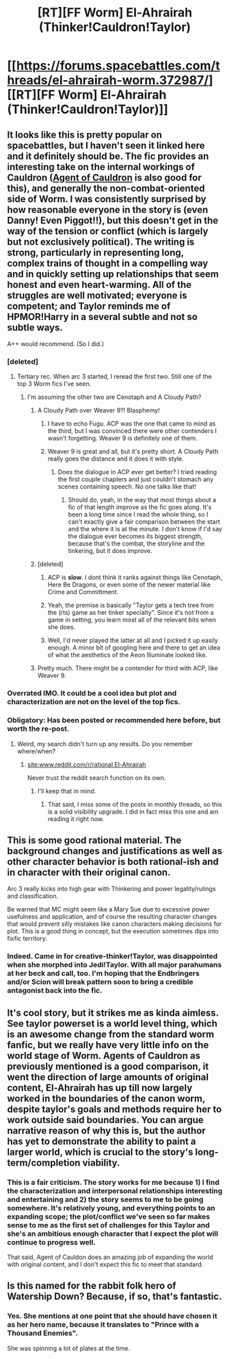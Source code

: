 #+TITLE: [RT][FF Worm] El-Ahrairah (Thinker!Cauldron!Taylor)

* [[https://forums.spacebattles.com/threads/el-ahrairah-worm.372987/][[RT][FF Worm] El-Ahrairah (Thinker!Cauldron!Taylor)]]
:PROPERTIES:
:Author: 4t0m
:Score: 29
:DateUnix: 1460574668.0
:DateShort: 2016-Apr-13
:END:

** It looks like this is pretty popular on spacebattles, but I haven't seen it linked here and it definitely should be. The fic provides an interesting take on the internal workings of Cauldron ([[https://forums.spacebattles.com/threads/agent-of-cauldron-worm.345669/][Agent of Cauldron]] is also good for this), and generally the non-combat-oriented side of Worm. I was consistently surprised by how reasonable everyone in the story is (even Danny! Even Piggot!!), but this doesn't get in the way of the tension or conflict (which is largely but not exclusively political). The writing is strong, particularly in representing long, complex trains of thought in a compelling way and in quickly setting up relationships that seem honest and even heart-warming. All of the struggles are well motivated; everyone is competent; and Taylor reminds me of HPMOR!Harry in a several subtle and not so subtle ways.

A++ would recommend. (So I did.)
:PROPERTIES:
:Author: 4t0m
:Score: 8
:DateUnix: 1460574770.0
:DateShort: 2016-Apr-13
:END:

*** [deleted]
:PROPERTIES:
:Score: 8
:DateUnix: 1460584037.0
:DateShort: 2016-Apr-14
:END:

**** Tertiary rec. When arc 3 started, I reread the first two. Still one of the top 3 Worm fics I've seen.
:PROPERTIES:
:Author: Iconochasm
:Score: 3
:DateUnix: 1460586273.0
:DateShort: 2016-Apr-14
:END:

***** I'm assuming the other two are Cenotaph and A Cloudy Path?
:PROPERTIES:
:Author: FuguofAnotherWorld
:Score: 3
:DateUnix: 1460587632.0
:DateShort: 2016-Apr-14
:END:

****** A Cloudy Path over Weaver 9?! Blasphemy!
:PROPERTIES:
:Author: 4t0m
:Score: 5
:DateUnix: 1460588583.0
:DateShort: 2016-Apr-14
:END:

******* I have to echo Fugu. ACP was the one that came to mind as the third, but I was convinced there were other contenders I wasn't forgetting. Weaver 9 is definitely one of them.
:PROPERTIES:
:Author: Iconochasm
:Score: 2
:DateUnix: 1460597581.0
:DateShort: 2016-Apr-14
:END:


******* Weaver 9 is great and all, but it's pretty short. A Cloudy Path really goes the distance and it does it with style.
:PROPERTIES:
:Author: FuguofAnotherWorld
:Score: 1
:DateUnix: 1460589423.0
:DateShort: 2016-Apr-14
:END:

******** Does the dialogue in ACP ever get better? I tried reading the first couple chapters and just couldn't stomach any scenes containing speech. No one talks like that!
:PROPERTIES:
:Author: Anderkent
:Score: 1
:DateUnix: 1460682725.0
:DateShort: 2016-Apr-15
:END:

********* Should do, yeah, in the way that most things about a fic of that length improve as the fic goes along. It's been a long time since I read the whole thing, so I can't exactly give a fair comparison between the start and the where it is at the minute. I don't know if I'd say the dialogue ever becomes its biggest strength, because that's the combat, the storyline and the tinkering, but it does improve.
:PROPERTIES:
:Author: FuguofAnotherWorld
:Score: 2
:DateUnix: 1460684511.0
:DateShort: 2016-Apr-15
:END:


****** [deleted]
:PROPERTIES:
:Score: 3
:DateUnix: 1460599441.0
:DateShort: 2016-Apr-14
:END:

******* ACP is *slow*. I dont think it ranks against things like Cenotaph, Here Be Dragons, or even some of the newer material like Crime and Committment.
:PROPERTIES:
:Author: earnestadmission
:Score: 7
:DateUnix: 1460639221.0
:DateShort: 2016-Apr-14
:END:


******* Yeah, the premise is basically "Taylor gets a tech tree from the (rts) game as her tinker specialty". Since it's not from a game in setting, you learn most all of the relevant bits when she does.
:PROPERTIES:
:Author: Iconochasm
:Score: 2
:DateUnix: 1460724137.0
:DateShort: 2016-Apr-15
:END:


******* Well, I'd never played the latter at all and I picked it up easily enough. A minor bit of googling here and there to get an idea of what the aesthetics of the Aeon Illuminate looked like.
:PROPERTIES:
:Author: FuguofAnotherWorld
:Score: 1
:DateUnix: 1460599727.0
:DateShort: 2016-Apr-14
:END:


****** Pretty much. There might be a contender for third with ACP, like Weaver 9.
:PROPERTIES:
:Author: Iconochasm
:Score: 2
:DateUnix: 1460598048.0
:DateShort: 2016-Apr-14
:END:


*** Overrated IMO. It could be a cool idea but plot and characterization are not on the level of the top fics.
:PROPERTIES:
:Author: serge_cell
:Score: 4
:DateUnix: 1460617721.0
:DateShort: 2016-Apr-14
:END:


*** Obligatory: Has been posted or recommended here before, but worth the re-post.
:PROPERTIES:
:Author: TennisMaster2
:Score: 2
:DateUnix: 1460575275.0
:DateShort: 2016-Apr-13
:END:

**** Weird, my search didn't turn up any results. Do you remember where/when?
:PROPERTIES:
:Author: 4t0m
:Score: 2
:DateUnix: 1460575480.0
:DateShort: 2016-Apr-13
:END:

***** [[https://www.google.com/?ion=1&espv=2#safe=off&q=site:www.reddit.com%2Fr%2Frational+El-Ahrairah][site:www.reddit.com/r/rational El-Ahrairah]]

Never trust the reddit search function on its own.
:PROPERTIES:
:Author: gabbalis
:Score: 5
:DateUnix: 1460576197.0
:DateShort: 2016-Apr-14
:END:

****** I'll keep that in mind.
:PROPERTIES:
:Author: 4t0m
:Score: 2
:DateUnix: 1460576862.0
:DateShort: 2016-Apr-14
:END:

******* That said, I miss some of the posts in monthly threads, so this is a solid visibility upgrade. I did in fact miss this one and am reading it right now.
:PROPERTIES:
:Author: gabbalis
:Score: 2
:DateUnix: 1460577979.0
:DateShort: 2016-Apr-14
:END:


** This is some good rational material. The background changes and justifications as well as other character behavior is both rational-ish and in character with their original canon.

Arc 3 really kicks into high gear with Thinkering and power legality/rulings and classification.

Be warned that MC might seem like a Mary Sue due to excessive power usefulness and application, and of course the resulting character changes that would prevent silly mistakes like canon characters making decisions for plot. This is a good thing in concept, but the execution sometimes dips into fixfic territory.
:PROPERTIES:
:Author: rationalidurr
:Score: 4
:DateUnix: 1460840879.0
:DateShort: 2016-Apr-17
:END:

*** Indeed. Came in for creative-thinker!Taylor, was disappointed when she morphed into Jedi!Taylor. With all major parahumans at her beck and call, too. I'm hoping that the Endbringers and/or Scion will break pattern soon to bring a credible antagonist back into the fic.
:PROPERTIES:
:Author: Roxolan
:Score: 3
:DateUnix: 1461250233.0
:DateShort: 2016-Apr-21
:END:


** It's cool story, but it strikes me as kinda aimless. See taylor powerset is a world level thing, which is an awesome change from the standard worm fanfic, but we really have very little info on the world stage of Worm. Agents of Cauldron as previously mentioned is a good comparison, it went the direction of large amounts of original content, El-Ahrairah has up till now largely worked in the boundaries of the canon worm, despite taylor's goals and methods require her to work outside said boundaries. You can argue narrative reason of why this is, but the author has yet to demonstrate the ability to paint a larger world, which is crucial to the story's long-term/completion viability.
:PROPERTIES:
:Author: CommonPleb
:Score: 2
:DateUnix: 1460661507.0
:DateShort: 2016-Apr-14
:END:

*** This is a fair criticism. The story works for me because 1) I find the characterization and interpersonal relationships interesting and entertaining and 2) the story seems to me to be going somewhere. It's relatively young, and everything points to an expanding scope; the plot/conflict we've seen so far makes sense to me as the first set of challenges for this Taylor and she's an ambitious enough character that I expect the plot will continue to progress well.

That said, Agent of Cauldon does an amazing job of expanding the world with original content, and I don't expect this fic to meet that standard.
:PROPERTIES:
:Author: 4t0m
:Score: 2
:DateUnix: 1460668114.0
:DateShort: 2016-Apr-15
:END:


** Is this named for the rabbit folk hero of Watership Down? Because, if so, that's fantastic.
:PROPERTIES:
:Author: eaglejarl
:Score: 2
:DateUnix: 1460766044.0
:DateShort: 2016-Apr-16
:END:

*** Yes. She mentions at one point that she should have chosen it as her hero name, because it translates to "Prince with a Thousand Enemies".

She was spinning a lot of plates at the time.
:PROPERTIES:
:Author: JackStargazer
:Score: 2
:DateUnix: 1470795096.0
:DateShort: 2016-Aug-10
:END:
